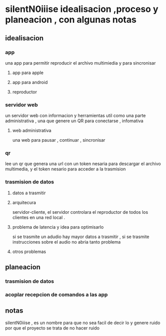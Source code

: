 * silentN0iiise idealisacion ,proceso y planeacion , con algunas notas
** idealisacion
*** app
    una app para permitir reproducir el archivo multimiedia y para sincronisar
**** app para apple
**** app para android
**** reproductor
*** servidor web
un servidor web con informacion y herramientas util como una parte administrativa , una que genere un QR para conectarse  , infomativa 
**** web administrativa
 una web para pausar , continuar , sincronisar
*** qr
lee un qr que genera una url con un token nesaria para descargar el archivo multimedia, y el token nesario para acceder a la trasmision 
*** trasmision de datos 
**** datos a trasmitir
**** arquitecura
servidor-cliente, el servidor controlara el reproductor de todos los clientes en una red local .
**** problema de latencia y idea para optimisarlo
si se trasmite un adudio hay mayor datos a trasmitir , si se trasmite instrucciones sobre el audio no abria tanto problema
**** otros problemas
** planeacion
*** trasmision de datos
*** acoplar recepcion de comandos a las app
** notas
   silentN0iiise , es un nombre para que no sea facil de decir lo y genere ruido por que el proyecto se trata de no hacer ruido
